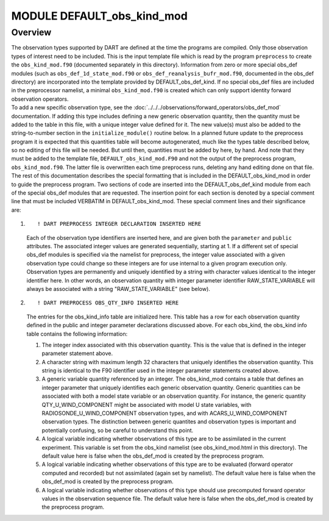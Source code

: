 MODULE DEFAULT_obs_kind_mod
===========================

Overview
--------

| The observation types supported by DART are defined at the time the programs are compiled. Only those observation
  types of interest need to be included. This is the input template file which is read by the program ``preprocess`` to
  create the ``obs_kind_mod.f90`` (documented separately in this directory). Information from zero or more special
  obs_def modules (such as ``obs_def_1d_state_mod.f90`` or ``obs_def_reanalysis_bufr_mod.f90``, documented in the
  obs_def directory) are incorporated into the template provided by DEFAULT_obs_def_kind. If no special obs_def files
  are included in the preprocessor namelist, a minimal ``obs_kind_mod.f90`` is created which can only support identity
  forward observation operators.
| To add a new specific observation type, see the :doc:`../../../observations/forward_operators/obs_def_mod`
  documentation. If adding this type includes defining a new generic observation quantity, then the quantity must be
  added to the table in this file, with a unique integer value defined for it. The new value(s) must also be added to
  the string-to-number section in the ``initialize_module()`` routine below. In a planned future update to the
  preprocess program it is expected that this quantities table will become autogenerated, much like the types table
  described below, so no editing of this file will be needed. But until then, quantities must be added by here, by hand.
  And note that they must be added to the template file, ``DEFAULT_obs_kind_mod.F90`` and not the output of the
  preprocess program, ``obs_kind_mod.f90``. The latter file is overwritten each time preprocess runs, deleting any hand
  editing done on that file.
| The rest of this documentation describes the special formatting that is included in the DEFAULT_obs_kind_mod in order
  to guide the preprocess program. Two sections of code are inserted into the DEFAULT_obs_def_kind module from each of
  the special obs_def modules that are requested. The insertion point for each section is denoted by a special comment
  line that must be included VERBATIM in DEFAULT_obs_kind_mod. These special comment lines and their significance are:

#. ::

      ! DART PREPROCESS INTEGER DECLARATION INSERTED HERE

   Each of the observation type identifiers are inserted here, and are given both the ``parameter`` and ``public``
   attributes. The associated integer values are generated sequentially, starting at 1. If a different set of special
   obs_def modules is specified via the namelist for preprocess, the integer value associated with a given observation
   type could change so these integers are for use internal to a given program execution only. Observation types are
   permanently and uniquely identified by a string with character values identical to the integer identifier here. In
   other words, an observation quantity with integer parameter identifier RAW_STATE_VARIABLE will always be associated
   with a string "RAW_STATE_VARIABLE" (see below).

#. ::

      ! DART PREPROCESS OBS_QTY_INFO INSERTED HERE

   The entries for the obs_kind_info table are initialized here. This table has a row for each observation quantity
   defined in the public and integer parameter declarations discussed above. For each obs_kind, the obs_kind info table
   contains the following information:

   #. The integer index associated with this observation quantity. This is the value that is defined in the integer
      parameter statement above.
   #. A character string with maximum length 32 characters that uniquely identifies the observation quantity. This
      string is identical to the F90 identifier used in the integer parameter statements created above.
   #. A generic variable quantity referenced by an integer. The obs_kind_mod contains a table that defines an integer
      parameter that uniquely identifies each generic observation quantity. Generic quantities can be associated with
      both a model state variable or an observation quantity. For instance, the generic quantity QTY_U_WIND_COMPONENT
      might be associated with model U state variables, with RADIOSONDE_U_WIND_COMPONENT observation types, and with
      ACARS_U_WIND_COMPONENT observation types. The distinction between generic quantites and observation types is
      important and potentially confusing, so be careful to understand this point.
   #. A logical variable indicating whether observations of this type are to be assimilated in the current experiment.
      This variable is set from the obs_kind namelist (see obs_kind_mod.html in this directory). The default value here
      is false when the obs_def_mod is created by the preprocess program.
   #. A logical variable indicating whether observations of this type are to be evaluated (forward operator computed and
      recorded) but not assimilated (again set by namelist). The default value here is false when the obs_def_mod is
      created by the preprocess program.
   #. A logical variable indicating whether observations of this type should use precomputed forward operator values in
      the observation sequence file. The default value here is false when the obs_def_mod is created by the preprocess
      program.
